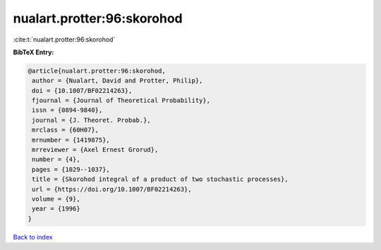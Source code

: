 nualart.protter:96:skorohod
===========================

:cite:t:`nualart.protter:96:skorohod`

**BibTeX Entry:**

.. code-block:: bibtex

   @article{nualart.protter:96:skorohod,
    author = {Nualart, David and Protter, Philip},
    doi = {10.1007/BF02214263},
    fjournal = {Journal of Theoretical Probability},
    issn = {0894-9840},
    journal = {J. Theoret. Probab.},
    mrclass = {60H07},
    mrnumber = {1419875},
    mrreviewer = {Axel Ernest Grorud},
    number = {4},
    pages = {1029--1037},
    title = {Skorohod integral of a product of two stochastic processes},
    url = {https://doi.org/10.1007/BF02214263},
    volume = {9},
    year = {1996}
   }

`Back to index <../By-Cite-Keys.rst>`_
